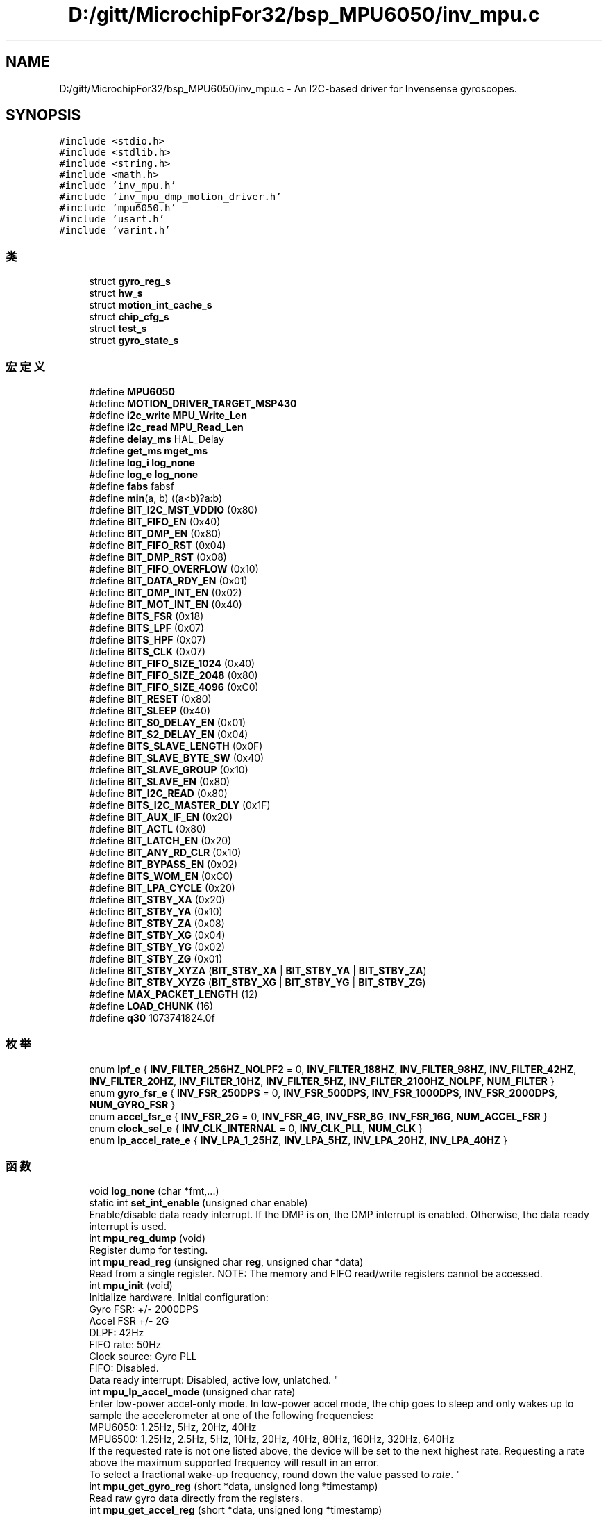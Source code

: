 .TH "D:/gitt/MicrochipFor32/bsp_MPU6050/inv_mpu.c" 3 "2022年 十一月 22日 星期二" "Version 1.0.0" "Bscpp" \" -*- nroff -*-
.ad l
.nh
.SH NAME
D:/gitt/MicrochipFor32/bsp_MPU6050/inv_mpu.c \- An I2C-based driver for Invensense gyroscopes\&.  

.SH SYNOPSIS
.br
.PP
\fC#include <stdio\&.h>\fP
.br
\fC#include <stdlib\&.h>\fP
.br
\fC#include <string\&.h>\fP
.br
\fC#include <math\&.h>\fP
.br
\fC#include 'inv_mpu\&.h'\fP
.br
\fC#include 'inv_mpu_dmp_motion_driver\&.h'\fP
.br
\fC#include 'mpu6050\&.h'\fP
.br
\fC#include 'usart\&.h'\fP
.br
\fC#include 'varint\&.h'\fP
.br

.SS "类"

.in +1c
.ti -1c
.RI "struct \fBgyro_reg_s\fP"
.br
.ti -1c
.RI "struct \fBhw_s\fP"
.br
.ti -1c
.RI "struct \fBmotion_int_cache_s\fP"
.br
.ti -1c
.RI "struct \fBchip_cfg_s\fP"
.br
.ti -1c
.RI "struct \fBtest_s\fP"
.br
.ti -1c
.RI "struct \fBgyro_state_s\fP"
.br
.in -1c
.SS "宏定义"

.in +1c
.ti -1c
.RI "#define \fBMPU6050\fP"
.br
.ti -1c
.RI "#define \fBMOTION_DRIVER_TARGET_MSP430\fP"
.br
.ti -1c
.RI "#define \fBi2c_write\fP   \fBMPU_Write_Len\fP"
.br
.ti -1c
.RI "#define \fBi2c_read\fP   \fBMPU_Read_Len\fP"
.br
.ti -1c
.RI "#define \fBdelay_ms\fP   HAL_Delay"
.br
.ti -1c
.RI "#define \fBget_ms\fP   \fBmget_ms\fP"
.br
.ti -1c
.RI "#define \fBlog_i\fP   \fBlog_none\fP"
.br
.ti -1c
.RI "#define \fBlog_e\fP   \fBlog_none\fP"
.br
.ti -1c
.RI "#define \fBfabs\fP   fabsf"
.br
.ti -1c
.RI "#define \fBmin\fP(a,  b)   ((a<b)?a:b)"
.br
.ti -1c
.RI "#define \fBBIT_I2C_MST_VDDIO\fP   (0x80)"
.br
.ti -1c
.RI "#define \fBBIT_FIFO_EN\fP   (0x40)"
.br
.ti -1c
.RI "#define \fBBIT_DMP_EN\fP   (0x80)"
.br
.ti -1c
.RI "#define \fBBIT_FIFO_RST\fP   (0x04)"
.br
.ti -1c
.RI "#define \fBBIT_DMP_RST\fP   (0x08)"
.br
.ti -1c
.RI "#define \fBBIT_FIFO_OVERFLOW\fP   (0x10)"
.br
.ti -1c
.RI "#define \fBBIT_DATA_RDY_EN\fP   (0x01)"
.br
.ti -1c
.RI "#define \fBBIT_DMP_INT_EN\fP   (0x02)"
.br
.ti -1c
.RI "#define \fBBIT_MOT_INT_EN\fP   (0x40)"
.br
.ti -1c
.RI "#define \fBBITS_FSR\fP   (0x18)"
.br
.ti -1c
.RI "#define \fBBITS_LPF\fP   (0x07)"
.br
.ti -1c
.RI "#define \fBBITS_HPF\fP   (0x07)"
.br
.ti -1c
.RI "#define \fBBITS_CLK\fP   (0x07)"
.br
.ti -1c
.RI "#define \fBBIT_FIFO_SIZE_1024\fP   (0x40)"
.br
.ti -1c
.RI "#define \fBBIT_FIFO_SIZE_2048\fP   (0x80)"
.br
.ti -1c
.RI "#define \fBBIT_FIFO_SIZE_4096\fP   (0xC0)"
.br
.ti -1c
.RI "#define \fBBIT_RESET\fP   (0x80)"
.br
.ti -1c
.RI "#define \fBBIT_SLEEP\fP   (0x40)"
.br
.ti -1c
.RI "#define \fBBIT_S0_DELAY_EN\fP   (0x01)"
.br
.ti -1c
.RI "#define \fBBIT_S2_DELAY_EN\fP   (0x04)"
.br
.ti -1c
.RI "#define \fBBITS_SLAVE_LENGTH\fP   (0x0F)"
.br
.ti -1c
.RI "#define \fBBIT_SLAVE_BYTE_SW\fP   (0x40)"
.br
.ti -1c
.RI "#define \fBBIT_SLAVE_GROUP\fP   (0x10)"
.br
.ti -1c
.RI "#define \fBBIT_SLAVE_EN\fP   (0x80)"
.br
.ti -1c
.RI "#define \fBBIT_I2C_READ\fP   (0x80)"
.br
.ti -1c
.RI "#define \fBBITS_I2C_MASTER_DLY\fP   (0x1F)"
.br
.ti -1c
.RI "#define \fBBIT_AUX_IF_EN\fP   (0x20)"
.br
.ti -1c
.RI "#define \fBBIT_ACTL\fP   (0x80)"
.br
.ti -1c
.RI "#define \fBBIT_LATCH_EN\fP   (0x20)"
.br
.ti -1c
.RI "#define \fBBIT_ANY_RD_CLR\fP   (0x10)"
.br
.ti -1c
.RI "#define \fBBIT_BYPASS_EN\fP   (0x02)"
.br
.ti -1c
.RI "#define \fBBITS_WOM_EN\fP   (0xC0)"
.br
.ti -1c
.RI "#define \fBBIT_LPA_CYCLE\fP   (0x20)"
.br
.ti -1c
.RI "#define \fBBIT_STBY_XA\fP   (0x20)"
.br
.ti -1c
.RI "#define \fBBIT_STBY_YA\fP   (0x10)"
.br
.ti -1c
.RI "#define \fBBIT_STBY_ZA\fP   (0x08)"
.br
.ti -1c
.RI "#define \fBBIT_STBY_XG\fP   (0x04)"
.br
.ti -1c
.RI "#define \fBBIT_STBY_YG\fP   (0x02)"
.br
.ti -1c
.RI "#define \fBBIT_STBY_ZG\fP   (0x01)"
.br
.ti -1c
.RI "#define \fBBIT_STBY_XYZA\fP   (\fBBIT_STBY_XA\fP | \fBBIT_STBY_YA\fP | \fBBIT_STBY_ZA\fP)"
.br
.ti -1c
.RI "#define \fBBIT_STBY_XYZG\fP   (\fBBIT_STBY_XG\fP | \fBBIT_STBY_YG\fP | \fBBIT_STBY_ZG\fP)"
.br
.ti -1c
.RI "#define \fBMAX_PACKET_LENGTH\fP   (12)"
.br
.ti -1c
.RI "#define \fBLOAD_CHUNK\fP   (16)"
.br
.ti -1c
.RI "#define \fBq30\fP   1073741824\&.0f"
.br
.in -1c
.SS "枚举"

.in +1c
.ti -1c
.RI "enum \fBlpf_e\fP { \fBINV_FILTER_256HZ_NOLPF2\fP = 0, \fBINV_FILTER_188HZ\fP, \fBINV_FILTER_98HZ\fP, \fBINV_FILTER_42HZ\fP, \fBINV_FILTER_20HZ\fP, \fBINV_FILTER_10HZ\fP, \fBINV_FILTER_5HZ\fP, \fBINV_FILTER_2100HZ_NOLPF\fP, \fBNUM_FILTER\fP }"
.br
.ti -1c
.RI "enum \fBgyro_fsr_e\fP { \fBINV_FSR_250DPS\fP = 0, \fBINV_FSR_500DPS\fP, \fBINV_FSR_1000DPS\fP, \fBINV_FSR_2000DPS\fP, \fBNUM_GYRO_FSR\fP }"
.br
.ti -1c
.RI "enum \fBaccel_fsr_e\fP { \fBINV_FSR_2G\fP = 0, \fBINV_FSR_4G\fP, \fBINV_FSR_8G\fP, \fBINV_FSR_16G\fP, \fBNUM_ACCEL_FSR\fP }"
.br
.ti -1c
.RI "enum \fBclock_sel_e\fP { \fBINV_CLK_INTERNAL\fP = 0, \fBINV_CLK_PLL\fP, \fBNUM_CLK\fP }"
.br
.ti -1c
.RI "enum \fBlp_accel_rate_e\fP { \fBINV_LPA_1_25HZ\fP, \fBINV_LPA_5HZ\fP, \fBINV_LPA_20HZ\fP, \fBINV_LPA_40HZ\fP }"
.br
.in -1c
.SS "函数"

.in +1c
.ti -1c
.RI "void \fBlog_none\fP (char *fmt,\&.\&.\&.)"
.br
.ti -1c
.RI "static int \fBset_int_enable\fP (unsigned char enable)"
.br
.RI "Enable/disable data ready interrupt\&. If the DMP is on, the DMP interrupt is enabled\&. Otherwise, the data ready interrupt is used\&. "
.ti -1c
.RI "int \fBmpu_reg_dump\fP (void)"
.br
.RI "Register dump for testing\&. "
.ti -1c
.RI "int \fBmpu_read_reg\fP (unsigned char \fBreg\fP, unsigned char *data)"
.br
.RI "Read from a single register\&. NOTE: The memory and FIFO read/write registers cannot be accessed\&. "
.ti -1c
.RI "int \fBmpu_init\fP (void)"
.br
.RI "Initialize hardware\&. Initial configuration:
.br
Gyro FSR: +/- 2000DPS
.br
Accel FSR +/- 2G
.br
DLPF: 42Hz
.br
FIFO rate: 50Hz
.br
Clock source: Gyro PLL
.br
FIFO: Disabled\&.
.br
Data ready interrupt: Disabled, active low, unlatched\&. "
.ti -1c
.RI "int \fBmpu_lp_accel_mode\fP (unsigned char rate)"
.br
.RI "Enter low-power accel-only mode\&. In low-power accel mode, the chip goes to sleep and only wakes up to sample the accelerometer at one of the following frequencies: 
.br
 MPU6050: 1\&.25Hz, 5Hz, 20Hz, 40Hz 
.br
 MPU6500: 1\&.25Hz, 2\&.5Hz, 5Hz, 10Hz, 20Hz, 40Hz, 80Hz, 160Hz, 320Hz, 640Hz 
.br
 If the requested rate is not one listed above, the device will be set to the next highest rate\&. Requesting a rate above the maximum supported frequency will result in an error\&. 
.br
 To select a fractional wake-up frequency, round down the value passed to \fIrate\fP\&. "
.ti -1c
.RI "int \fBmpu_get_gyro_reg\fP (short *data, unsigned long *timestamp)"
.br
.RI "Read raw gyro data directly from the registers\&. "
.ti -1c
.RI "int \fBmpu_get_accel_reg\fP (short *data, unsigned long *timestamp)"
.br
.RI "Read raw accel data directly from the registers\&. "
.ti -1c
.RI "int \fBmpu_get_temperature\fP (long *data, unsigned long *timestamp)"
.br
.RI "Read temperature data directly from the registers\&. "
.ti -1c
.RI "int \fBmpu_set_accel_bias\fP (const long *accel_bias)"
.br
.RI "Push biases to the accel bias registers\&. This function expects biases relative to the current sensor output, and these biases will be added to the factory-supplied values\&. "
.ti -1c
.RI "int \fBmpu_reset_fifo\fP (void)"
.br
.RI "Reset FIFO read/write pointers\&. "
.ti -1c
.RI "int \fBmpu_get_gyro_fsr\fP (unsigned short *fsr)"
.br
.RI "Get the gyro full-scale range\&. "
.ti -1c
.RI "int \fBmpu_set_gyro_fsr\fP (unsigned short fsr)"
.br
.RI "Set the gyro full-scale range\&. "
.ti -1c
.RI "int \fBmpu_get_accel_fsr\fP (unsigned char *fsr)"
.br
.RI "Get the accel full-scale range\&. "
.ti -1c
.RI "int \fBmpu_set_accel_fsr\fP (unsigned char fsr)"
.br
.RI "Set the accel full-scale range\&. "
.ti -1c
.RI "int \fBmpu_get_lpf\fP (unsigned short *lpf)"
.br
.RI "Get the current DLPF setting\&. "
.ti -1c
.RI "int \fBmpu_set_lpf\fP (unsigned short lpf)"
.br
.RI "Set digital low pass filter\&. The following LPF settings are supported: 188, 98, 42, 20, 10, 5\&. "
.ti -1c
.RI "int \fBmpu_get_sample_rate\fP (unsigned short *rate)"
.br
.RI "Get sampling rate\&. "
.ti -1c
.RI "int \fBmpu_set_sample_rate\fP (unsigned short rate)"
.br
.RI "Set sampling rate\&. Sampling rate must be between 4Hz and 1kHz\&. "
.ti -1c
.RI "int \fBmpu_get_compass_sample_rate\fP (unsigned short *rate)"
.br
.RI "Get compass sampling rate\&. "
.ti -1c
.RI "int \fBmpu_set_compass_sample_rate\fP (unsigned short rate)"
.br
.RI "Set compass sampling rate\&. The compass on the auxiliary I2C bus is read by the MPU hardware at a maximum of 100Hz\&. The actual rate can be set to a fraction of the gyro sampling rate\&. "
.ti -1c
.RI "int \fBmpu_get_gyro_sens\fP (float *sens)"
.br
.RI "Get gyro sensitivity scale factor\&. "
.ti -1c
.RI "int \fBmpu_get_accel_sens\fP (unsigned short *sens)"
.br
.RI "Get accel sensitivity scale factor\&. "
.ti -1c
.RI "int \fBmpu_get_fifo_config\fP (unsigned char *sensors)"
.br
.RI "Get current FIFO configuration\&. \fIsensors\fP can contain a combination of the following flags: 
.br
 INV_X_GYRO, INV_Y_GYRO, INV_Z_GYRO 
.br
 INV_XYZ_GYRO 
.br
 INV_XYZ_ACCEL "
.ti -1c
.RI "int \fBmpu_configure_fifo\fP (unsigned char sensors)"
.br
.RI "Select which sensors are pushed to FIFO\&. \fIsensors\fP can contain a combination of the following flags: 
.br
 INV_X_GYRO, INV_Y_GYRO, INV_Z_GYRO 
.br
 INV_XYZ_GYRO 
.br
 INV_XYZ_ACCEL "
.ti -1c
.RI "int \fBmpu_get_power_state\fP (unsigned char *power_on)"
.br
.RI "Get current power state\&. "
.ti -1c
.RI "int \fBmpu_set_sensors\fP (unsigned char sensors)"
.br
.RI "Turn specific sensors on/off\&. \fIsensors\fP can contain a combination of the following flags: 
.br
 INV_X_GYRO, INV_Y_GYRO, INV_Z_GYRO 
.br
 INV_XYZ_GYRO 
.br
 INV_XYZ_ACCEL 
.br
 INV_XYZ_COMPASS "
.ti -1c
.RI "int \fBmpu_get_int_status\fP (short *status)"
.br
.RI "Read the MPU interrupt status registers\&. "
.ti -1c
.RI "int \fBmpu_read_fifo\fP (short *gyro, short *accel, unsigned long *timestamp, unsigned char *sensors, unsigned char *more)"
.br
.RI "Get one packet from the FIFO\&. If \fIsensors\fP does not contain a particular sensor, disregard the data returned to that pointer\&. 
.br
 \fIsensors\fP can contain a combination of the following flags: 
.br
 INV_X_GYRO, INV_Y_GYRO, INV_Z_GYRO 
.br
 INV_XYZ_GYRO 
.br
 INV_XYZ_ACCEL 
.br
 If the FIFO has no new data, \fIsensors\fP will be zero\&. 
.br
 If the FIFO is disabled, \fIsensors\fP will be zero and this function will return a non-zero error code\&. "
.ti -1c
.RI "int \fBmpu_read_fifo_stream\fP (unsigned short length, unsigned char *data, unsigned char *more)"
.br
.RI "Get one unparsed packet from the FIFO\&. This function should be used if the packet is to be parsed elsewhere\&. "
.ti -1c
.RI "int \fBmpu_set_bypass\fP (unsigned char bypass_on)"
.br
.RI "Set device to bypass mode\&. "
.ti -1c
.RI "int \fBmpu_set_int_level\fP (unsigned char active_low)"
.br
.RI "Set interrupt level\&. "
.ti -1c
.RI "int \fBmpu_set_int_latched\fP (unsigned char enable)"
.br
.RI "Enable latched interrupts\&. Any MPU register will clear the interrupt\&. "
.ti -1c
.RI "static int \fBget_accel_prod_shift\fP (float *st_shift)"
.br
.ti -1c
.RI "static int \fBaccel_self_test\fP (long *bias_regular, long *bias_st)"
.br
.ti -1c
.RI "static int \fBgyro_self_test\fP (long *bias_regular, long *bias_st)"
.br
.ti -1c
.RI "static int \fBget_st_biases\fP (long *gyro, long *accel, unsigned char hw_test)"
.br
.ti -1c
.RI "int \fBmpu_run_self_test\fP (long *gyro, long *accel)"
.br
.RI "Trigger gyro/accel/compass self-test\&. On success/error, the self-test returns a mask representing the sensor(s) that failed\&. For each bit, a one (1) represents a 'pass' case; conversely, a zero (0) indicates a failure\&. "
.ti -1c
.RI "int \fBmpu_write_mem\fP (unsigned short mem_addr, unsigned short length, unsigned char *data)"
.br
.RI "Write to the DMP memory\&. This function prevents I2C writes past the bank boundaries\&. The DMP memory is only accessible when the chip is awake\&. "
.ti -1c
.RI "int \fBmpu_read_mem\fP (unsigned short mem_addr, unsigned short length, unsigned char *data)"
.br
.RI "Read from the DMP memory\&. This function prevents I2C reads past the bank boundaries\&. The DMP memory is only accessible when the chip is awake\&. "
.ti -1c
.RI "int \fBmpu_load_firmware\fP (unsigned short length, const unsigned char *firmware, unsigned short start_addr, unsigned short sample_rate)"
.br
.RI "Load and verify DMP image\&. "
.ti -1c
.RI "int \fBmpu_set_dmp_state\fP (unsigned char enable)"
.br
.RI "Enable/disable DMP support\&. "
.ti -1c
.RI "int \fBmpu_get_dmp_state\fP (unsigned char *enabled)"
.br
.RI "Get DMP state\&. "
.ti -1c
.RI "int \fBsetup_compass\fP (void)"
.br
.ti -1c
.RI "int \fBmpu_get_compass_reg\fP (short *data, unsigned long *timestamp)"
.br
.RI "Read raw compass data\&. "
.ti -1c
.RI "int \fBmpu_get_compass_fsr\fP (unsigned short *fsr)"
.br
.RI "Get the compass full-scale range\&. "
.ti -1c
.RI "int \fBmpu_lp_motion_interrupt\fP (unsigned short thresh, unsigned char time, unsigned char lpa_freq)"
.br
.RI "Enters LP accel motion interrupt mode\&. The behavior of this feature is very different between the MPU6050 and the MPU6500\&. Each chip's version of this feature is explained below\&. "
.ti -1c
.RI "\fBu8\fP \fBrun_self_test\fP (void)"
.br
.ti -1c
.RI "unsigned short \fBinv_orientation_matrix_to_scalar\fP (const signed char *mtx)"
.br
.ti -1c
.RI "unsigned short \fBinv_row_2_scale\fP (const signed char *row)"
.br
.ti -1c
.RI "void \fBmget_ms\fP (unsigned long *time)"
.br
.ti -1c
.RI "\fBu8\fP \fBmpu_dmp_init\fP (void)"
.br
.ti -1c
.RI "\fBu8\fP \fBmpu_dmp_get_data\fP (float *pitch, float *roll, float *yaw)"
.br
.in -1c
.SS "变量"

.in +1c
.ti -1c
.RI "const struct \fBgyro_reg_s\fP \fBreg\fP"
.br
.ti -1c
.RI "const struct \fBhw_s\fP \fBhw\fP"
.br
.ti -1c
.RI "const struct \fBtest_s\fP \fBtest\fP"
.br
.ti -1c
.RI "static struct \fBgyro_state_s\fP \fBst\fP"
.br
.ti -1c
.RI "static signed char \fBgyro_orientation\fP [9]"
.br
.in -1c
.SH "详细描述"
.PP 
An I2C-based driver for Invensense gyroscopes\&. 

This driver currently works for the following devices: MPU6050 MPU6500 MPU9150 (or MPU6050 w/ AK8975 on the auxiliary bus) MPU9250 (or MPU6500 w/ AK8963 on the auxiliary bus) 
.PP
在文件 \fBinv_mpu\&.c\fP 中定义\&.
.SH "宏定义说明"
.PP 
.SS "#define LOAD_CHUNK   (16)"

.SH "作者"
.PP 
由 Doyxgen 通过分析 Bscpp 的 源代码自动生成\&.
